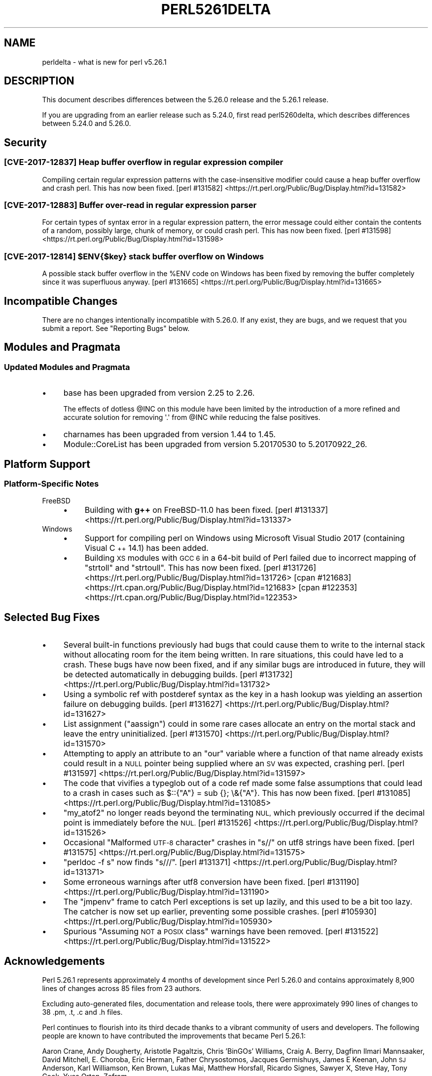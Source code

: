.\" Automatically generated by Pod::Man 4.09 (Pod::Simple 3.35)
.\"
.\" Standard preamble:
.\" ========================================================================
.de Sp \" Vertical space (when we can't use .PP)
.if t .sp .5v
.if n .sp
..
.de Vb \" Begin verbatim text
.ft CW
.nf
.ne \\$1
..
.de Ve \" End verbatim text
.ft R
.fi
..
.\" Set up some character translations and predefined strings.  \*(-- will
.\" give an unbreakable dash, \*(PI will give pi, \*(L" will give a left
.\" double quote, and \*(R" will give a right double quote.  \*(C+ will
.\" give a nicer C++.  Capital omega is used to do unbreakable dashes and
.\" therefore won't be available.  \*(C` and \*(C' expand to `' in nroff,
.\" nothing in troff, for use with C<>.
.tr \(*W-
.ds C+ C\v'-.1v'\h'-1p'\s-2+\h'-1p'+\s0\v'.1v'\h'-1p'
.ie n \{\
.    ds -- \(*W-
.    ds PI pi
.    if (\n(.H=4u)&(1m=24u) .ds -- \(*W\h'-12u'\(*W\h'-12u'-\" diablo 10 pitch
.    if (\n(.H=4u)&(1m=20u) .ds -- \(*W\h'-12u'\(*W\h'-8u'-\"  diablo 12 pitch
.    ds L" ""
.    ds R" ""
.    ds C` ""
.    ds C' ""
'br\}
.el\{\
.    ds -- \|\(em\|
.    ds PI \(*p
.    ds L" ``
.    ds R" ''
.    ds C`
.    ds C'
'br\}
.\"
.\" Escape single quotes in literal strings from groff's Unicode transform.
.ie \n(.g .ds Aq \(aq
.el       .ds Aq '
.\"
.\" If the F register is >0, we'll generate index entries on stderr for
.\" titles (.TH), headers (.SH), subsections (.SS), items (.Ip), and index
.\" entries marked with X<> in POD.  Of course, you'll have to process the
.\" output yourself in some meaningful fashion.
.\"
.\" Avoid warning from groff about undefined register 'F'.
.de IX
..
.if !\nF .nr F 0
.if \nF>0 \{\
.    de IX
.    tm Index:\\$1\t\\n%\t"\\$2"
..
.    if !\nF==2 \{\
.        nr % 0
.        nr F 2
.    \}
.\}
.\"
.\" Accent mark definitions (@(#)ms.acc 1.5 88/02/08 SMI; from UCB 4.2).
.\" Fear.  Run.  Save yourself.  No user-serviceable parts.
.    \" fudge factors for nroff and troff
.if n \{\
.    ds #H 0
.    ds #V .8m
.    ds #F .3m
.    ds #[ \f1
.    ds #] \fP
.\}
.if t \{\
.    ds #H ((1u-(\\\\n(.fu%2u))*.13m)
.    ds #V .6m
.    ds #F 0
.    ds #[ \&
.    ds #] \&
.\}
.    \" simple accents for nroff and troff
.if n \{\
.    ds ' \&
.    ds ` \&
.    ds ^ \&
.    ds , \&
.    ds ~ ~
.    ds /
.\}
.if t \{\
.    ds ' \\k:\h'-(\\n(.wu*8/10-\*(#H)'\'\h"|\\n:u"
.    ds ` \\k:\h'-(\\n(.wu*8/10-\*(#H)'\`\h'|\\n:u'
.    ds ^ \\k:\h'-(\\n(.wu*10/11-\*(#H)'^\h'|\\n:u'
.    ds , \\k:\h'-(\\n(.wu*8/10)',\h'|\\n:u'
.    ds ~ \\k:\h'-(\\n(.wu-\*(#H-.1m)'~\h'|\\n:u'
.    ds / \\k:\h'-(\\n(.wu*8/10-\*(#H)'\z\(sl\h'|\\n:u'
.\}
.    \" troff and (daisy-wheel) nroff accents
.ds : \\k:\h'-(\\n(.wu*8/10-\*(#H+.1m+\*(#F)'\v'-\*(#V'\z.\h'.2m+\*(#F'.\h'|\\n:u'\v'\*(#V'
.ds 8 \h'\*(#H'\(*b\h'-\*(#H'
.ds o \\k:\h'-(\\n(.wu+\w'\(de'u-\*(#H)/2u'\v'-.3n'\*(#[\z\(de\v'.3n'\h'|\\n:u'\*(#]
.ds d- \h'\*(#H'\(pd\h'-\w'~'u'\v'-.25m'\f2\(hy\fP\v'.25m'\h'-\*(#H'
.ds D- D\\k:\h'-\w'D'u'\v'-.11m'\z\(hy\v'.11m'\h'|\\n:u'
.ds th \*(#[\v'.3m'\s+1I\s-1\v'-.3m'\h'-(\w'I'u*2/3)'\s-1o\s+1\*(#]
.ds Th \*(#[\s+2I\s-2\h'-\w'I'u*3/5'\v'-.3m'o\v'.3m'\*(#]
.ds ae a\h'-(\w'a'u*4/10)'e
.ds Ae A\h'-(\w'A'u*4/10)'E
.    \" corrections for vroff
.if v .ds ~ \\k:\h'-(\\n(.wu*9/10-\*(#H)'\s-2\u~\d\s+2\h'|\\n:u'
.if v .ds ^ \\k:\h'-(\\n(.wu*10/11-\*(#H)'\v'-.4m'^\v'.4m'\h'|\\n:u'
.    \" for low resolution devices (crt and lpr)
.if \n(.H>23 .if \n(.V>19 \
\{\
.    ds : e
.    ds 8 ss
.    ds o a
.    ds d- d\h'-1'\(ga
.    ds D- D\h'-1'\(hy
.    ds th \o'bp'
.    ds Th \o'LP'
.    ds ae ae
.    ds Ae AE
.\}
.rm #[ #] #H #V #F C
.\" ========================================================================
.\"
.IX Title "PERL5261DELTA 1"
.TH PERL5261DELTA 1 "2017-09-22" "perl v5.26.1" "Perl Programmers Reference Guide"
.\" For nroff, turn off justification.  Always turn off hyphenation; it makes
.\" way too many mistakes in technical documents.
.if n .ad l
.nh
.SH "NAME"
perldelta \- what is new for perl v5.26.1
.SH "DESCRIPTION"
.IX Header "DESCRIPTION"
This document describes differences between the 5.26.0 release and the 5.26.1
release.
.PP
If you are upgrading from an earlier release such as 5.24.0, first read
perl5260delta, which describes differences between 5.24.0 and 5.26.0.
.SH "Security"
.IX Header "Security"
.SS "[\s-1CVE\-2017\-12837\s0] Heap buffer overflow in regular expression compiler"
.IX Subsection "[CVE-2017-12837] Heap buffer overflow in regular expression compiler"
Compiling certain regular expression patterns with the case-insensitive
modifier could cause a heap buffer overflow and crash perl.  This has now been
fixed.
[perl #131582] <https://rt.perl.org/Public/Bug/Display.html?id=131582>
.SS "[\s-1CVE\-2017\-12883\s0] Buffer over-read in regular expression parser"
.IX Subsection "[CVE-2017-12883] Buffer over-read in regular expression parser"
For certain types of syntax error in a regular expression pattern, the error
message could either contain the contents of a random, possibly large, chunk of
memory, or could crash perl.  This has now been fixed.
[perl #131598] <https://rt.perl.org/Public/Bug/Display.html?id=131598>
.ie n .SS "[\s-1CVE\-2017\-12814\s0] $ENV{$key} stack buffer overflow on Windows"
.el .SS "[\s-1CVE\-2017\-12814\s0] \f(CW$ENV{$key}\fP stack buffer overflow on Windows"
.IX Subsection "[CVE-2017-12814] $ENV{$key} stack buffer overflow on Windows"
A possible stack buffer overflow in the \f(CW%ENV\fR code on Windows has been fixed
by removing the buffer completely since it was superfluous anyway.
[perl #131665] <https://rt.perl.org/Public/Bug/Display.html?id=131665>
.SH "Incompatible Changes"
.IX Header "Incompatible Changes"
There are no changes intentionally incompatible with 5.26.0.  If any exist,
they are bugs, and we request that you submit a report.  See \*(L"Reporting
Bugs\*(R" below.
.SH "Modules and Pragmata"
.IX Header "Modules and Pragmata"
.SS "Updated Modules and Pragmata"
.IX Subsection "Updated Modules and Pragmata"
.IP "\(bu" 4
base has been upgraded from version 2.25 to 2.26.
.Sp
The effects of dotless \f(CW@INC\fR on this module have been limited by the
introduction of a more refined and accurate solution for removing \f(CW\*(Aq.\*(Aq\fR from
\&\f(CW@INC\fR while reducing the false positives.
.IP "\(bu" 4
charnames has been upgraded from version 1.44 to 1.45.
.IP "\(bu" 4
Module::CoreList has been upgraded from version 5.20170530 to 5.20170922_26.
.SH "Platform Support"
.IX Header "Platform Support"
.SS "Platform-Specific Notes"
.IX Subsection "Platform-Specific Notes"
.IP "FreeBSD" 4
.IX Item "FreeBSD"
.RS 4
.PD 0
.IP "\(bu" 4
.PD
Building with \fBg++\fR on FreeBSD\-11.0 has been fixed.
[perl #131337] <https://rt.perl.org/Public/Bug/Display.html?id=131337>
.RE
.RS 4
.RE
.IP "Windows" 4
.IX Item "Windows"
.RS 4
.PD 0
.IP "\(bu" 4
.PD
Support for compiling perl on Windows using Microsoft Visual Studio 2017
(containing Visual \*(C+ 14.1) has been added.
.IP "\(bu" 4
Building \s-1XS\s0 modules with \s-1GCC 6\s0 in a 64\-bit build of Perl failed due to
incorrect mapping of \f(CW\*(C`strtoll\*(C'\fR and \f(CW\*(C`strtoull\*(C'\fR.  This has now been fixed.
[perl #131726] <https://rt.perl.org/Public/Bug/Display.html?id=131726>
[cpan #121683] <https://rt.cpan.org/Public/Bug/Display.html?id=121683>
[cpan #122353] <https://rt.cpan.org/Public/Bug/Display.html?id=122353>
.RE
.RS 4
.RE
.SH "Selected Bug Fixes"
.IX Header "Selected Bug Fixes"
.IP "\(bu" 4
Several built-in functions previously had bugs that could cause them to write
to the internal stack without allocating room for the item being written.  In
rare situations, this could have led to a crash.  These bugs have now been
fixed, and if any similar bugs are introduced in future, they will be detected
automatically in debugging builds.
[perl #131732] <https://rt.perl.org/Public/Bug/Display.html?id=131732>
.IP "\(bu" 4
Using a symbolic ref with postderef syntax as the key in a hash lookup was
yielding an assertion failure on debugging builds.
[perl #131627] <https://rt.perl.org/Public/Bug/Display.html?id=131627>
.IP "\(bu" 4
List assignment (\f(CW\*(C`aassign\*(C'\fR) could in some rare cases allocate an entry on the
mortal stack and leave the entry uninitialized.
[perl #131570] <https://rt.perl.org/Public/Bug/Display.html?id=131570>
.IP "\(bu" 4
Attempting to apply an attribute to an \f(CW\*(C`our\*(C'\fR variable where a function of that
name already exists could result in a \s-1NULL\s0 pointer being supplied where an \s-1SV\s0
was expected, crashing perl.
[perl #131597] <https://rt.perl.org/Public/Bug/Display.html?id=131597>
.IP "\(bu" 4
The code that vivifies a typeglob out of a code ref made some false assumptions
that could lead to a crash in cases such as \f(CW$::{"A"} = sub {}; \e&{"A"}\fR.
This has now been fixed.
[perl #131085] <https://rt.perl.org/Public/Bug/Display.html?id=131085>
.IP "\(bu" 4
\&\f(CW\*(C`my_atof2\*(C'\fR no longer reads beyond the terminating \s-1NUL,\s0 which previously
occurred if the decimal point is immediately before the \s-1NUL.\s0
[perl #131526] <https://rt.perl.org/Public/Bug/Display.html?id=131526>
.IP "\(bu" 4
Occasional \*(L"Malformed \s-1UTF\-8\s0 character\*(R" crashes in \f(CW\*(C`s//\*(C'\fR on utf8 strings have
been fixed.
[perl #131575] <https://rt.perl.org/Public/Bug/Display.html?id=131575>
.IP "\(bu" 4
\&\f(CW\*(C`perldoc \-f s\*(C'\fR now finds \f(CW\*(C`s///\*(C'\fR.
[perl #131371] <https://rt.perl.org/Public/Bug/Display.html?id=131371>
.IP "\(bu" 4
Some erroneous warnings after utf8 conversion have been fixed.
[perl #131190] <https://rt.perl.org/Public/Bug/Display.html?id=131190>
.IP "\(bu" 4
The \f(CW\*(C`jmpenv\*(C'\fR frame to catch Perl exceptions is set up lazily, and this used to
be a bit too lazy.  The catcher is now set up earlier, preventing some possible
crashes.
[perl #105930] <https://rt.perl.org/Public/Bug/Display.html?id=105930>
.IP "\(bu" 4
Spurious \*(L"Assuming \s-1NOT\s0 a \s-1POSIX\s0 class\*(R" warnings have been removed.
[perl #131522] <https://rt.perl.org/Public/Bug/Display.html?id=131522>
.SH "Acknowledgements"
.IX Header "Acknowledgements"
Perl 5.26.1 represents approximately 4 months of development since Perl 5.26.0
and contains approximately 8,900 lines of changes across 85 files from 23
authors.
.PP
Excluding auto-generated files, documentation and release tools, there were
approximately 990 lines of changes to 38 .pm, .t, .c and .h files.
.PP
Perl continues to flourish into its third decade thanks to a vibrant community
of users and developers.  The following people are known to have contributed
the improvements that became Perl 5.26.1:
.PP
Aaron Crane, Andy Dougherty, Aristotle Pagaltzis, Chris 'BinGOs' Williams,
Craig A. Berry, Dagfinn Ilmari Mannsa\*oker, David Mitchell, E. Choroba, Eric
Herman, Father Chrysostomos, Jacques Germishuys, James E Keenan, John \s-1SJ\s0
Anderson, Karl Williamson, Ken Brown, Lukas Mai, Matthew Horsfall, Ricardo
Signes, Sawyer X, Steve Hay, Tony Cook, Yves Orton, Zefram.
.PP
The list above is almost certainly incomplete as it is automatically generated
from version control history.  In particular, it does not include the names of
the (very much appreciated) contributors who reported issues to the Perl bug
tracker.
.PP
Many of the changes included in this version originated in the \s-1CPAN\s0 modules
included in Perl's core.  We're grateful to the entire \s-1CPAN\s0 community for
helping Perl to flourish.
.PP
For a more complete list of all of Perl's historical contributors, please see
the \fI\s-1AUTHORS\s0\fR file in the Perl source distribution.
.SH "Reporting Bugs"
.IX Header "Reporting Bugs"
If you find what you think is a bug, you might check the perl bug database
at <https://rt.perl.org/> .  There may also be information at
<http://www.perl.org/> , the Perl Home Page.
.PP
If you believe you have an unreported bug, please run the perlbug program
included with your release.  Be sure to trim your bug down to a tiny but
sufficient test case.  Your bug report, along with the output of \f(CW\*(C`perl \-V\*(C'\fR,
will be sent off to perlbug@perl.org to be analysed by the Perl porting team.
.PP
If the bug you are reporting has security implications which make it
inappropriate to send to a publicly archived mailing list, then see
\&\*(L"\s-1SECURITY VULNERABILITY CONTACT INFORMATION\*(R"\s0 in perlsec for details of how to
report the issue.
.SH "Give Thanks"
.IX Header "Give Thanks"
If you wish to thank the Perl 5 Porters for the work we had done in Perl 5, you
can do so by running the \f(CW\*(C`perlthanks\*(C'\fR program:
.PP
.Vb 1
\&    perlthanks
.Ve
.PP
This will send an email to the Perl 5 Porters list with your show of thanks.
.SH "SEE ALSO"
.IX Header "SEE ALSO"
The \fIChanges\fR file for an explanation of how to view exhaustive details on
what changed.
.PP
The \fI\s-1INSTALL\s0\fR file for how to build Perl.
.PP
The \fI\s-1README\s0\fR file for general stuff.
.PP
The \fIArtistic\fR and \fICopying\fR files for copyright information.
